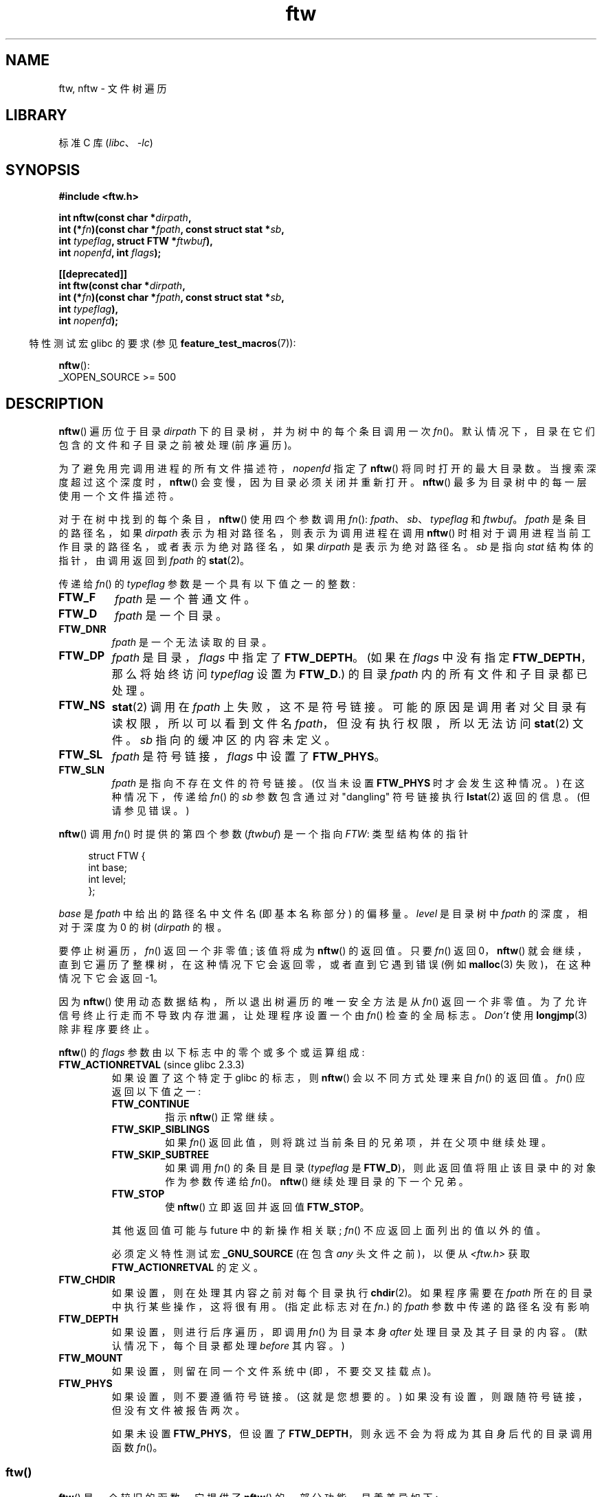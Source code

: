.\" -*- coding: UTF-8 -*-
'\" t
.\" Copyright (c) 1993 Michael Haardt (michael@moria.de)
.\" and copyright (c) 1999 Andries Brouwer (aeb@cwi.nl)
.\" and copyright (c) 2006 Justin Pryzby <justinpryzby@users.sf.net>
.\" and copyright (c) 2006 Michael Kerrisk <mtk.manpages@gmail.com>
.\"
.\" SPDX-License-Identifier: GPL-2.0-or-later
.\"
.\" Modified Sun Jul 25 11:02:22 1993 by Rik Faith (faith@cs.unc.edu)
.\" 2006-05-24, Justin Pryzby <justinpryzby@users.sf.net>
.\"  	document FTW_ACTIONRETVAL; include .SH RETURN VALUE;
.\" 2006-05-24, Justin Pryzby <justinpryzby@users.sf.net> and
.\"	Michael Kerrisk <mtk.manpages@gmail.com>
.\" 	reorganized and rewrote much of the page
.\" 2006-05-24, Michael Kerrisk <mtk.manpages@gmail.com>
.\"	Added an example program.
.\"
.\"*******************************************************************
.\"
.\" This file was generated with po4a. Translate the source file.
.\"
.\"*******************************************************************
.TH ftw 3 2023\-02\-05 "Linux man\-pages 6.03" 
.SH NAME
ftw, nftw \- 文件树遍历
.SH LIBRARY
标准 C 库 (\fIlibc\fP、\fI\-lc\fP)
.SH SYNOPSIS
.nf
\fB#include <ftw.h>\fP
.PP
\fBint nftw(const char *\fP\fIdirpath\fP\fB,\fP
\fB        int (*\fP\fIfn\fP\fB)(const char *\fP\fIfpath\fP\fB, const struct stat *\fP\fIsb\fP\fB,\fP
\fB                  int \fP\fItypeflag\fP\fB, struct FTW *\fP\fIftwbuf\fP\fB),\fP
\fB        int \fP\fInopenfd\fP\fB, int \fP\fIflags\fP\fB);\fP
.PP
\fB[[deprecated]]\fP
\fBint ftw(const char *\fP\fIdirpath\fP\fB,\fP
\fB        int (*\fP\fIfn\fP\fB)(const char *\fP\fIfpath\fP\fB, const struct stat *\fP\fIsb\fP\fB,\fP
\fB                  int \fP\fItypeflag\fP\fB),\fP
\fB        int \fP\fInopenfd\fP\fB);\fP
.fi
.PP
.RS -4
特性测试宏 glibc 的要求 (参见 \fBfeature_test_macros\fP(7)):
.RE
.PP
\fBnftw\fP():
.nf
    _XOPEN_SOURCE >= 500
.fi
.SH DESCRIPTION
\fBnftw\fP() 遍历位于目录 \fIdirpath\fP 下的目录树，并为树中的每个条目调用一次 \fIfn\fP()。
默认情况下，目录在它们包含的文件和子目录之前被处理 (前序遍历)。
.PP
为了避免用完调用进程的所有文件描述符，\fInopenfd\fP 指定了 \fBnftw\fP() 将同时打开的最大目录数。
当搜索深度超过这个深度时，\fBnftw\fP() 会变慢，因为目录必须关闭并重新打开。 \fBnftw\fP() 最多为目录树中的每一层使用一个文件描述符。
.PP
对于在树中找到的每个条目，\fBnftw\fP() 使用四个参数调用 \fIfn\fP(): \fIfpath\fP、\fIsb\fP、\fItypeflag\fP 和
\fIftwbuf\fP。 \fIfpath\fP 是条目的路径名，如果 \fIdirpath\fP 表示为相对路径名，则表示为调用进程在调用 \fBnftw\fP()
时相对于调用进程当前工作目录的路径名，或者表示为绝对路径名，如果 \fIdirpath\fP 是表示为绝对路径名。 \fIsb\fP 是指向 \fIstat\fP
结构体的指针，由调用返回到 \fIfpath\fP 的 \fBstat\fP(2)。
.PP
传递给 \fIfn\fP() 的 \fItypeflag\fP 参数是一个具有以下值之一的整数:
.TP 
\fBFTW_F\fP
\fIfpath\fP 是一个普通文件。
.TP 
\fBFTW_D\fP
\fIfpath\fP 是一个目录。
.TP 
\fBFTW_DNR\fP
\fIfpath\fP 是一个无法读取的目录。
.TP 
\fBFTW_DP\fP
\fIfpath\fP 是目录，\fIflags\fP 中指定了 \fBFTW_DEPTH\fP。 (如果在 \fIflags\fP 中没有指定
\fBFTW_DEPTH\fP，那么将始终访问 \fItypeflag\fP 设置为 \fBFTW_D\fP.) 的目录 \fIfpath\fP 内的所有文件和子目录都已处理。
.TP 
\fBFTW_NS\fP
\fBstat\fP(2) 调用在 \fIfpath\fP 上失败，这不是符号链接。 可能的原因是调用者对父目录有读权限，所以可以看到文件名
\fIfpath\fP，但没有执行权限，所以无法访问 \fBstat\fP(2) 文件。 \fIsb\fP 指向的缓冲区的内容未定义。
.TP 
\fBFTW_SL\fP
.\" To obtain the definition of this constant from
.\" .IR <ftw.h> ,
.\" either
.\" .B _BSD_SOURCE
.\" must be defined, or
.\" .BR _XOPEN_SOURCE
.\" must be defined with a value of 500 or more.
\fIfpath\fP 是符号链接，\fIflags\fP 中设置了 \fBFTW_PHYS\fP。
.TP 
\fBFTW_SLN\fP
\fIfpath\fP 是指向不存在文件的符号链接。 (仅当未设置 \fBFTW_PHYS\fP 时才会发生这种情况。) 在这种情况下，传递给 \fIfn\fP() 的
\fIsb\fP 参数包含通过对 "dangling" 符号链接执行 \fBlstat\fP(2) 返回的信息。 (但请参见错误。)
.PP
\fBnftw\fP() 调用 \fIfn\fP() 时提供的第四个参数 (\fIftwbuf\fP) 是一个指向 \fIFTW\fP: 类型结构体的指针
.PP
.in +4n
.EX
struct FTW {
    int base;
    int level;
};
.EE
.in
.PP
\fIbase\fP 是 \fIfpath\fP 中给出的路径名中文件名 (即基本名称部分) 的偏移量。 \fIlevel\fP 是目录树中 \fIfpath\fP
的深度，相对于深度为 0 的树 (\fIdirpath\fP 的根。
.PP
要停止树遍历，\fIfn\fP() 返回一个非零值; 该值将成为 \fBnftw\fP() 的返回值。 只要 \fIfn\fP() 返回 0，\fBnftw\fP()
就会继续，直到它遍历了整棵树，在这种情况下它会返回零，或者直到它遇到错误 (例如 \fBmalloc\fP(3) 失败)，在这种情况下它会返回 \-1。
.PP
因为 \fBnftw\fP() 使用动态数据结构，所以退出树遍历的唯一安全方法是从 \fIfn\fP() 返回一个非零值。
为了允许信号终止行走而不导致内存泄漏，让处理程序设置一个由 \fIfn\fP() 检查的全局标志。 \fIDon't\fP 使用 \fBlongjmp\fP(3)
除非程序要终止。
.PP
\fBnftw\fP() 的 \fIflags\fP 参数由以下标志中的零个或多个或运算组成:
.TP 
\fBFTW_ACTIONRETVAL\fP (since glibc 2.3.3)
如果设置了这个特定于 glibc 的标志，则 \fBnftw\fP() 会以不同方式处理来自 \fIfn\fP() 的返回值。 \fIfn\fP() 应返回以下值之一:
.RS
.TP 
\fBFTW_CONTINUE\fP
指示 \fBnftw\fP() 正常继续。
.TP 
\fBFTW_SKIP_SIBLINGS\fP
.\" If \fBFTW_DEPTH\fP
.\" is set, the entry's parent directory is processed next (with
.\" \fIflag\fP set to \fBFTW_DP\fP).
如果 \fIfn\fP() 返回此值，则将跳过当前条目的兄弟项，并在父项中继续处理。
.TP 
\fBFTW_SKIP_SUBTREE\fP
如果调用 \fIfn\fP() 的条目是目录 (\fItypeflag\fP 是 \fBFTW_D\fP)，则此返回值将阻止该目录中的对象作为参数传递给 \fIfn\fP()。
\fBnftw\fP() 继续处理目录的下一个兄弟。
.TP 
\fBFTW_STOP\fP
使 \fBnftw\fP() 立即返回并返回值 \fBFTW_STOP\fP。
.PP
其他返回值可能与 future 中的新操作相关联; \fIfn\fP() 不应返回上面列出的值以外的值。
.PP
必须定义特性测试宏 \fB_GNU_SOURCE\fP (在包含 \fIany\fP 头文件之前)，以便从 \fI<ftw.h>\fP 获取
\fBFTW_ACTIONRETVAL\fP 的定义。
.RE
.TP 
\fBFTW_CHDIR\fP
如果设置，则在处理其内容之前对每个目录执行 \fBchdir\fP(2)。 如果程序需要在 \fIfpath\fP 所在的目录中执行某些操作，这将很有用。
(指定此标志对在 \fIfn\fP.) 的 \fIfpath\fP 参数中传递的路径名没有影响
.TP 
\fBFTW_DEPTH\fP
如果设置，则进行后序遍历，即调用 \fIfn\fP() 为目录本身 \fIafter\fP 处理目录及其子目录的内容。 (默认情况下，每个目录都处理
\fIbefore\fP 其内容。)
.TP 
\fBFTW_MOUNT\fP
如果设置，则留在同一个文件系统中 (即，不要交叉挂载点)。
.TP 
\fBFTW_PHYS\fP
如果设置，则不要遵循符号链接。 (这就是您想要的。) 如果没有设置，则跟随符号链接，但没有文件被报告两次。
.IP
如果未设置 \fBFTW_PHYS\fP，但设置了 \fBFTW_DEPTH\fP，则永远不会为将成为其自身后代的目录调用函数 \fIfn\fP()。
.SS ftw()
\fBftw\fP() 是一个较旧的函数，它提供了 \fBnftw\fP() 的一部分功能。 显着差异如下:
.IP \[bu] 3
\fBftw\fP() 没有 \fIflags\fP 参数。 它的行为与在 \fIflags\fP 指定为零的情况下调用 \fBnftw\fP() 时的行为相同。
.IP \[bu]
回调函数 \fIfn\fP() 没有提供第四个参数。
.IP \[bu]
通过提供给 \fIfn\fP() 的 \fItypeflag\fP 参数传递的值范围较小: 只有
\fBFTW_F\fP、\fBFTW_D\fP、\fBFTW_DNR\fP、\fBFTW_NS\fP 和 (possibly) \fBFTW_SL\fP。
.SH "RETURN VALUE"
这些函数在成功时返回 0，如果发生错误则返回 \-1。
.PP
如果 \fIfn\fP() 返回非零值，则树遍历终止，\fIfn\fP() 返回的值作为 \fBftw\fP() 或 \fBnftw\fP() 的结果返回。
.PP
如果使用 \fBFTW_ACTIONRETVAL\fP 标志调用 \fBnftw\fP()，则 \fIfn\fP() 应该使用的唯一非零值来终止树遍历是
\fBFTW_STOP\fP，并且该值作为 \fBnftw\fP() 的结果返回。
.SH VERSIONS
\fBnftw\fP() 自 glibc 2.1 起可用。
.SH ATTRIBUTES
有关本节中使用的术语的解释，请参见 \fBattributes\fP(7)。
.ad l
.nh
.TS
allbox;
lbx lb lb
l l l.
Interface	Attribute	Value
T{
\fBnftw\fP()
T}	Thread safety	MT\-Safe cwd
T{
\fBftw\fP()
T}	Thread safety	MT\-Safe
.TE
.hy
.ad
.sp 1
.SH STANDARDS
POSIX.1\-2001, POSIX.1\-2008, SVr4, SUSv1.  POSIX.1\-2008 将 \fBftw\fP() 标记为已过时。
.SH NOTES
POSIX.1\-2008 指出，如果 \fIfn\fP 不保留当前工作目录，则结果未指定。
.PP
在 SUSv1 中引入了函数 \fBnftw\fP() 和 \fBFTW_SL\fP 与 \fBftw\fP() 的使用。
.PP
在某些实现中 (例如，glibc)，\fBftw\fP() 永远不会使用 \fBFTW_SL\fP，在其他系统上，\fBFTW_SL\fP
仅用于不指向现有文件的符号链接，而在其他系统上，\fBftw\fP() 将再次为每个符号链接使用 \fBFTW_SL\fP。 如果 \fIfpath\fP
是符号链接，\fBstat\fP(2) 失败，POSIX.1\-2008 声明在 \fItypeflag\fP 中传递的是 \fBFTW_NS\fP 还是
\fBFTW_SL\fP 是未定义的。 要获得可预测的结果，请使用 \fBnftw\fP()。
.SH BUGS
.\" https://bugzilla.redhat.com/show_bug.cgi?id=1422736
.\" http://austingroupbugs.net/view.php?id=1121
.\" glibc commit 6ba205b2c35e3e024c8c12d2ee1b73363e84da87
.\" https://sourceware.org/bugzilla/show_bug.cgi?id=23501
根据 POSIX.1\-2008，当传递给 \fIfn\fP() 的 \fItypeflag\fP 参数包含 \fBFTW_SLN\fP 时，\fIsb\fP
指向的缓冲区应该包含悬垂符号链接的信息 (通过在链接上调用 \fBlstat\fP(2) 获得)。 在这一点上，早期的 glibc 版本正确地遵循了
POSIX 规范。 但是，由于在 glibc 2.4 中引入了回归，当 \fBFTW_SLN\fP 传入 \fItypeflag\fP 时，\fIsb\fP
指向的缓冲区的内容未定义。 (更准确地说，缓冲区的内容在这种情况下保持不变。) 这种回归最终在 glibc 2.30 中得到修复，因此 glibc 实现
(再次) 遵循 POSIX 规范。
.SH EXAMPLES
以下程序遍历其第一个命令行参数中指定的路径下的目录树，如果未提供参数，则遍历当前目录下的目录树。 它显示有关每个文件的各种信息。
第二个命令行参数可以用来指定控制调用 \fBnftw\fP() 时分配给 \fIflags\fP 参数的值的字符。
.SS "Program source"
.\" SRC BEGIN (ftw.c)
\&
.EX
#define _XOPEN_SOURCE 500
#include <ftw.h>
#include <stdint.h>
#include <stdio.h>
#include <stdlib.h>
#include <string.h>

static int
display_info (const char *fpath, const 结构体 stat *sb,
             int tflag, struct FTW *ftwbuf)
{
    printf("%\-3s %2d ",
           (tflag == FTW_D) ?   "d"   : (tflag == FTW_DNR) ? "dnr" :
           (tflag == FTW_DP) ?  "dp"  : (tflag == FTW_F) ?   "f" :
           (tflag == FTW_NS) ?  "ns"  : (tflag == FTW_SL) ?  "sl" :
           (tflag == FTW_SLN) ? "sln" : "???",
           ftwbuf\->level);

    if (tflag == FTW_NS)
        printf("\-\-\-\-\-\-\-");
    else
        printf("%7jd", (intmax_t) sb\->st_size);

    printf("   %\-40s %d %s\en",
           fpath, ftwbuf\->base, fpath + ftwbuf\->base);

    return 0;            /* To tell nftw() to continue */
}

int
main(int argc, char *argv[])
{
    int flags = 0;

    if (argc > 2 && strchr(argv[2], \[aq]d\[aq]) != NULL)
        flags |= FTW_DEPTH;
    if (argc > 2 && strchr(argv[2], \[aq]p\[aq]) != NULL)
        flags |= FTW_PHYS;

    if (nftw((argc < 2) ? "." : argv[1], display_info, 20, flags)
        == \-1)
    {
        perror("nftw");
        exit(EXIT_FAILURE);
    }

    exit(EXIT_SUCCESS);
}
.EE
.\" SRC END
.SH "SEE ALSO"
\fBstat\fP(2), \fBfts\fP(3), \fBreaddir\fP(3)
.PP
.SH [手册页中文版]
.PP
本翻译为免费文档；阅读
.UR https://www.gnu.org/licenses/gpl-3.0.html
GNU 通用公共许可证第 3 版
.UE
或稍后的版权条款。因使用该翻译而造成的任何问题和损失完全由您承担。
.PP
该中文翻译由 wtklbm
.B <wtklbm@gmail.com>
根据个人学习需要制作。
.PP
项目地址:
.UR \fBhttps://github.com/wtklbm/manpages-chinese\fR
.ME 。
